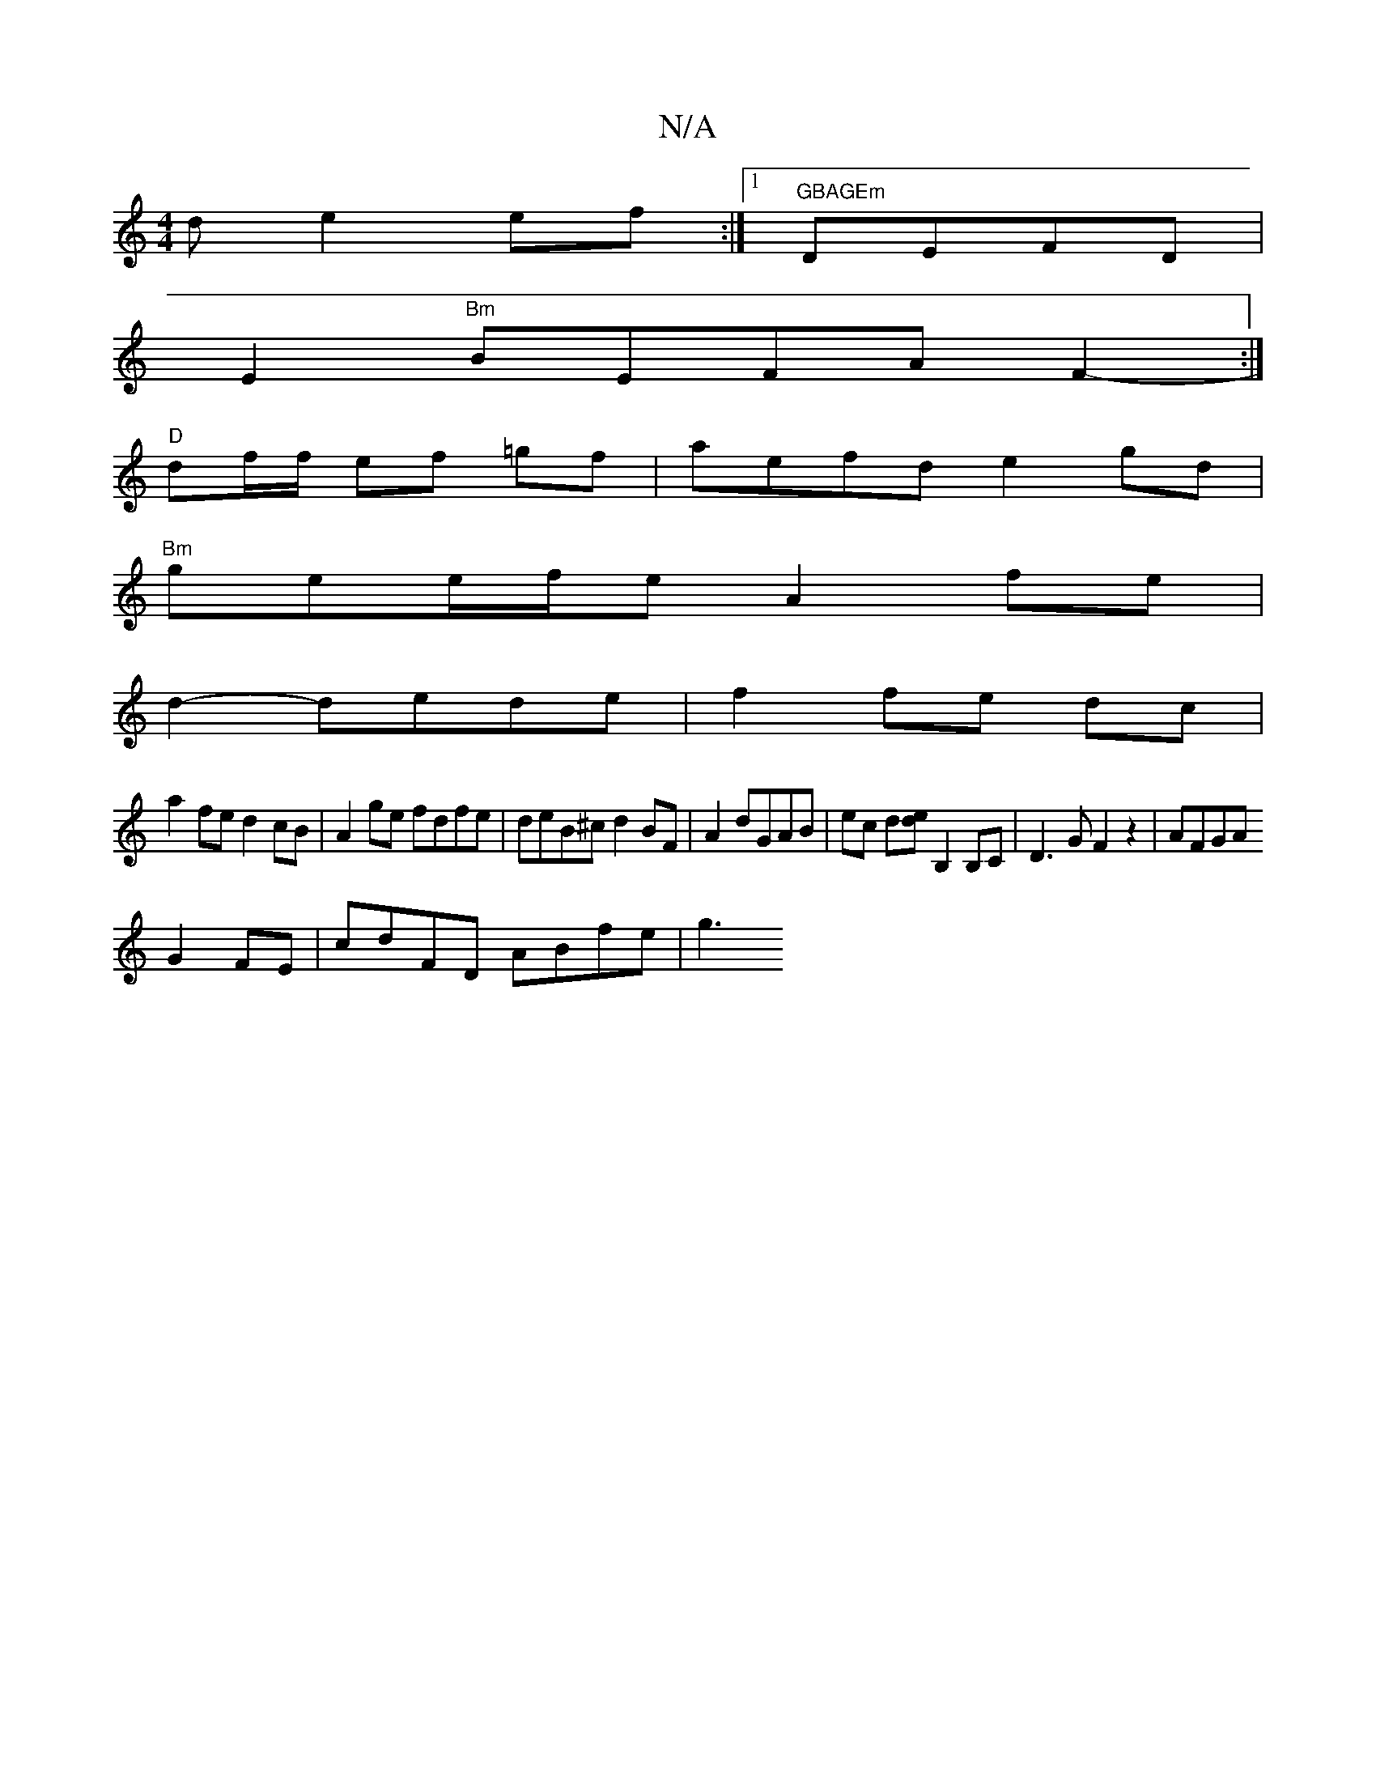 X:1
T:N/A
M:4/4
R:N/A
K:Cmajor
d e2 ef:|1 "GBAGEm"DEFD|
E2 "Bm"BEFA F2- :|
"D"df/f/ ef =gf |aefde2gd|
"Bm"gee/f/e A2 fe |
d2-dede| f2 fe dc|
a2fe d2cB|A2ge fdfe|deB^c d2BF|A2 dGAB | ec d[ed] B,2B,C|D3GF2z2|AFGA
G2FE | cdFD ABfe|g3 